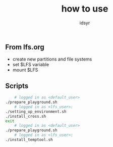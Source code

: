 #+title: how to use
#+author: idsyr

** From lfs.org
- create new partitions and file systems
- set $LFS variable
- mount $LFS
** Scripts  
#+begin_src bash
    # logged in as <default_user>
./prepare_playground.sh
    # logged in as <lfs_user>: 
./setting_up_environment.sh
./install_cross.sh
exit
    # logged in as <default_user>
./prepare_playground.sh
    # logged in as <lfs_user>:
./install_temptool.sh 
#+end_src
